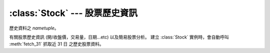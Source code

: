 :class:`Stock` --- 股票歷史資訊
=================================

.. class:: DATATUPLE(date, capacity, turnover, open, high, low, close, change, transaction)

   歷史資料之 `nametuple`。

   .. attribute:: date

      ``datetime.datetime`` 格式之時間，例如 ``datetime.datetime(2017, 6, 12, 0, 0)``。

   .. attribute:: capacity

      總成交股數 (單位: 股)。

   .. attribute:: turnover

      總成交金額 (單位: 新台幣/元)。

   .. attribute:: open

      開盤價。

   .. attribute:: high
   
      盤中最高價

   .. attribute:: low

      盤中最低價。

   .. attribute:: close

      收盤價。
   
   .. attribute:: change

      漲跌價差。

   .. attribute:: transaction

      成交筆數。


.. class:: twstock.Stock(stock_id: str)

   有關股票歷史資訊 (開/收盤價，交易量，日期...etc) 以及簡易股票分析。
   建立 :class:`Stock` 實例時，會自動呼叫 :meth:`fetch_31` 抓取近 31 日
   之歷史股票資料。


   .. attribute:: sid

      股票代號。

   .. attribute:: fetcher

      抓取方式。

   .. attribute:: raw_data

      經由 :class:`TWSEFetcher` 或是 :class:`TPEXFetcher` 抓取之原始資料。

   .. attribute:: data

      將 :attr:`raw_data` 透過 :class:`DATATUPLE` 處理之歷史股票資料。

   .. method:: fetch(self, year: int, month: int)

      擷取該年、月份之歷史股票資料

   .. method:: fetch_from(self, year: int, month: int)

      擷取自該年、月至今日之歷史股票資料

   .. method:: fetch_31(self)

      擷取近 31 日開盤之歷史股票資料

   .. method:: continuous(self, data)

      ``data`` 之持續上升天數

   .. method:: moving_average(self, days: int, data)

      ``data`` 之 ``days`` 日均數值

   .. method:: ma_bias_ratio(self, day1, day2)

      計算 ``day1`` 日以及 ``day2`` 之乖離值

   .. method:: ma_bias_ratio_pivot(self, data, sample_size=5, position=False)

      判斷正負乖離
